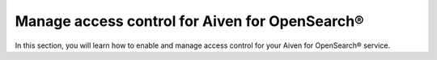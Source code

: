 Manage access control for Aiven for OpenSearch®
===============================================

In this section, you will learn how to enable and manage access control for your Aiven for OpenSearch® service.

.. grid:: 1 2 2 2

    .. grid-item-card:: :doc:`Manage users and access control in Aiven for OpenSearch® </docs/products/opensearch/howto/control_access_to_content>`
        :shadow: md
        :margin: 2 2 0 0

    .. grid-item-card:: :doc:`Enable OpenSearch® Security management for Aiven for OpenSearch® </docs/products/opensearch/howto/enable-opensearch-security>`
        :shadow: md
        :margin: 2 2 0 0